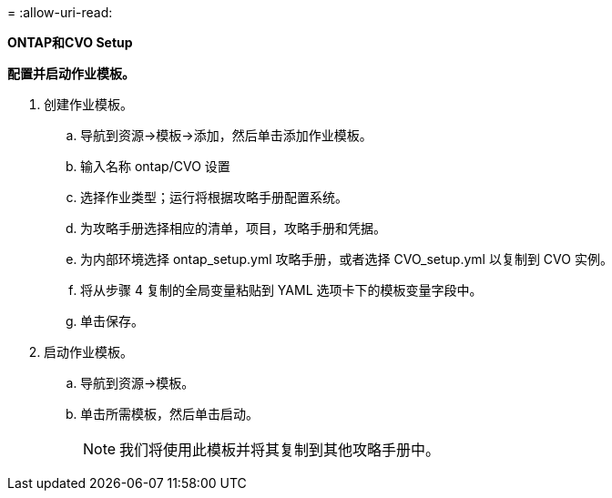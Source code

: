 = 
:allow-uri-read: 


[.underline]*ONTAP和CVO Setup*

*配置并启动作业模板。*

. 创建作业模板。
+
.. 导航到资源→模板→添加，然后单击添加作业模板。
.. 输入名称 ontap/CVO 设置
.. 选择作业类型；运行将根据攻略手册配置系统。
.. 为攻略手册选择相应的清单，项目，攻略手册和凭据。
.. 为内部环境选择 ontap_setup.yml 攻略手册，或者选择 CVO_setup.yml 以复制到 CVO 实例。
.. 将从步骤 4 复制的全局变量粘贴到 YAML 选项卡下的模板变量字段中。
.. 单击保存。


. 启动作业模板。
+
.. 导航到资源→模板。
.. 单击所需模板，然后单击启动。
+

NOTE: 我们将使用此模板并将其复制到其他攻略手册中。





